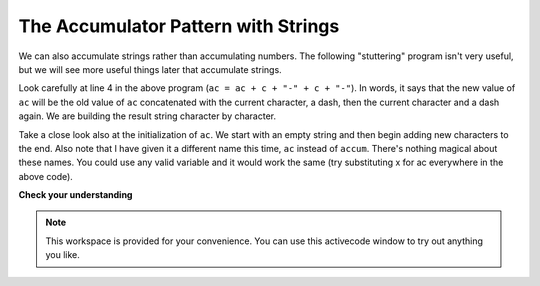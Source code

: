 ..  Copyright (C)  Brad Miller, David Ranum, Jeffrey Elkner, Peter Wentworth, Allen B. Downey, Chris
    Meyers, and Dario Mitchell.  Permission is granted to copy, distribute
    and/or modify this document under the terms of the GNU Free Documentation
    License, Version 1.3 or any later version published by the Free Software
    Foundation; with Invariant Sections being Forward, Prefaces, and
    Contributor List, no Front-Cover Texts, and no Back-Cover Texts.  A copy of
    the license is included in the section entitled "GNU Free Documentation
    License".

The Accumulator Pattern with Strings
------------------------------------

We can also accumulate strings rather than accumulating numbers. The following "stuttering" program 
isn't very useful, but we will see more useful things later that accumulate strings.

.. activecode:: ch08_acc1
    
   s = raw_input("Enter some text")
   ac = ""
   for c in s:
       ac = ac + c + "-" + c + "-"
       
   print ac
 
Look carefully at line 4 in the above program (``ac = ac + c + "-" + c + "-"``).  
In words, it says that the new value of ``ac`` will be the old value of ``ac`` concatenated with the current character, a dash, then the current character and a dash again.
We are building the result string character by character. 

Take a close look also at the initialization of ``ac``.  We start with an empty string and then begin adding
new characters to the end. Also note that I have given it a different name this time, ``ac`` instead of ``accum``. There's
nothing magical about these names. You could use any valid variable and it would work the same (try substituting x for ac
everywhere in the above code).


**Check your understanding**

.. mchoice:: test_question8_11_1
   :answer_a: Ball
   :answer_b: BALL
   :answer_c: LLAB
   :feedback_a: Each item is converted to upper case before concatenation.
   :feedback_b: Each character is converted to upper case but the order is wrong.
   :feedback_c: Yes, the order is reversed due to the order of the concatenation.
   :correct: c

   What is printed by the following statements:
   
   .. code-block:: python

      s = "ball"
      r = ""
      for item in s:
         r = item.upper() + r
      print r


.. note::

   This workspace is provided for your convenience.  You can use this activecode window to try out anything you like.

   .. activecode:: scratch_08_03




